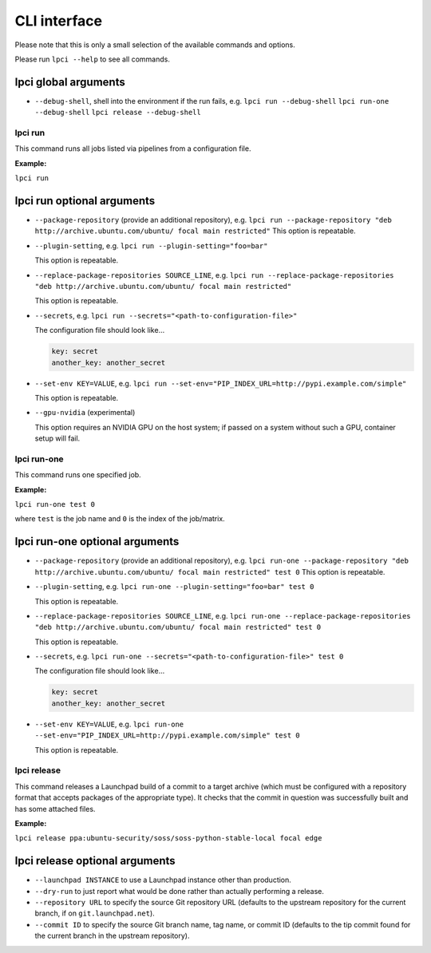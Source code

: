 =============
CLI interface
=============

Please note that this is only a small selection of the available commands and
options.

Please run ``lpci --help`` to see all commands.

lpci global arguments
~~~~~~~~~~~~~~~~~~~~~~~

- ``--debug-shell``, shell into the environment if the run fails, e.g.
  ``lpci run --debug-shell``
  ``lpci run-one --debug-shell``
  ``lpci release --debug-shell``


lpci run
--------

This command runs all jobs listed via pipelines from a configuration file.

**Example:**

``lpci run``

lpci run optional arguments
~~~~~~~~~~~~~~~~~~~~~~~~~~~

- ``--package-repository`` (provide an additional repository), e.g.
  ``lpci run --package-repository "deb http://archive.ubuntu.com/ubuntu/ focal main restricted"``
  This option is repeatable.

- ``--plugin-setting``, e.g.
  ``lpci run --plugin-setting="foo=bar"``

  This option is repeatable.

- ``--replace-package-repositories SOURCE_LINE``, e.g.
  ``lpci run --replace-package-repositories "deb http://archive.ubuntu.com/ubuntu/ focal main restricted"``

  This option is repeatable.


- ``--secrets``, e.g.
  ``lpci run --secrets="<path-to-configuration-file>"``

  The configuration file should look like...

  .. code::

    key: secret
    another_key: another_secret

- ``--set-env KEY=VALUE``, e.g.
  ``lpci run --set-env="PIP_INDEX_URL=http://pypi.example.com/simple"``

  This option is repeatable.

- ``--gpu-nvidia`` (experimental)

  This option requires an NVIDIA GPU on the host system; if passed on a
  system without such a GPU, container setup will fail.

lpci run-one
------------

This command runs one specified job.

**Example:**

``lpci run-one test 0``

where ``test`` is the job name and ``0`` is the index of the job/matrix.

lpci run-one optional arguments
~~~~~~~~~~~~~~~~~~~~~~~~~~~~~~~

- ``--package-repository`` (provide an additional repository), e.g.
  ``lpci run-one --package-repository "deb http://archive.ubuntu.com/ubuntu/ focal main restricted" test 0``
  This option is repeatable.

- ``--plugin-setting``, e.g.
  ``lpci run-one --plugin-setting="foo=bar" test 0``

  This option is repeatable.

- ``--replace-package-repositories SOURCE_LINE``, e.g.
  ``lpci run-one --replace-package-repositories "deb http://archive.ubuntu.com/ubuntu/ focal main restricted" test 0``

  This option is repeatable.

- ``--secrets``, e.g.
  ``lpci run-one --secrets="<path-to-configuration-file>" test 0``

  The configuration file should look like...

  .. code::

    key: secret
    another_key: another_secret

- ``--set-env KEY=VALUE``, e.g.
  ``lpci run-one --set-env="PIP_INDEX_URL=http://pypi.example.com/simple" test 0``

  This option is repeatable.

lpci release
------------

This command releases a Launchpad build of a commit to a target archive
(which must be configured with a repository format that accepts packages of
the appropriate type).  It checks that the commit in question was
successfully built and has some attached files.

**Example:**

``lpci release ppa:ubuntu-security/soss/soss-python-stable-local focal edge``

lpci release optional arguments
~~~~~~~~~~~~~~~~~~~~~~~~~~~~~~~

- ``--launchpad INSTANCE`` to use a Launchpad instance other than
  production.

- ``--dry-run`` to just report what would be done rather than actually
  performing a release.

- ``--repository URL`` to specify the source Git repository URL (defaults to
  the upstream repository for the current branch, if on
  ``git.launchpad.net``).

- ``--commit ID`` to specify the source Git branch name, tag name, or commit
  ID (defaults to the tip commit found for the current branch in the
  upstream repository).
